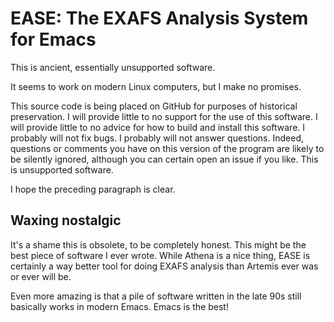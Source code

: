 * EASE: The EXAFS Analysis System for Emacs

This is ancient, essentially unsupported software.

It seems to work on modern Linux computers, but I make no promises.

This source code is being placed on GitHub for purposes of historical
preservation.  I will provide little to no support for the use of this
software.  I will provide little to no advice for how to build and
install this software.  I probably will not fix bugs.  I probably will
not answer questions.  Indeed, questions or comments you have on this
version of the program are likely to be silently ignored, although you
can certain open an issue if you like.  This is unsupported software.

I hope the preceding paragraph is clear.


** Waxing nostalgic

It's a shame this is obsolete, to be completely honest.  This might be
the best piece of software I ever wrote.  While Athena is a nice
thing, EASE is certainly a way better tool for doing EXAFS analysis
than Artemis ever was or ever will be.

Even more amazing is that a pile of software written in the late 90s
still basically works in modern Emacs.  Emacs is the best!

